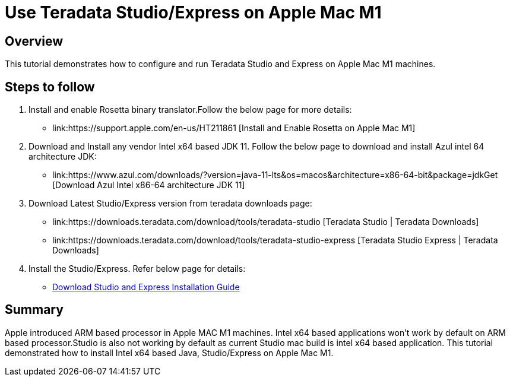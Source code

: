 = Use Teradata Studio/Express on Apple Mac M1
:experimental:
:page-author: Satish Chinthanippu
:page-email: satish.chinthanippu@teradata.com
:page-revdate: September 01st, 2022
:description: Runbook to configure and run Teradata Studio on Apple Mac M1.
:keywords: Teradata Studio, Teradata Studio Express, teradata, vantage, Mac, Apple Mac, Apple Mac M1, Arm based Processor.
:tabs:

== Overview

This tutorial demonstrates how to configure and run Teradata Studio and Express on Apple Mac M1 machines.

== Steps to follow

1. Install and enable Rosetta binary translator.Follow the below page for more details: 
* link:https://support.apple.com/en-us/HT211861 [Install and Enable Rosetta on Apple Mac M1]
2. Download and Install any vendor Intel x64 based JDK 11. Follow the below page to download and install Azul intel 64 architecture JDK:  
* link:https://www.azul.com/downloads/?version=java-11-lts&os=macos&architecture=x86-64-bit&package=jdkGet [Download Azul Intel x86-64 architecture JDK 11]
3. Download Latest Studio/Express version from teradata downloads page:
* link:https://downloads.teradata.com/download/tools/teradata-studio [Teradata Studio | Teradata Downloads]
* link:https://downloads.teradata.com/download/tools/teradata-studio-express [Teradata Studio Express | Teradata Downloads]
4. Install the Studio/Express. Refer below page for details:
* link:{attachmentsdir}/Studio-Express-InstallGuide.pdf[Download Studio and Express Installation Guide]



== Summary

Apple introduced ARM based processor in Apple MAC M1 machines. Intel x64 based applications won't work by default on ARM based processor.Studio is also not working by default as current Studio mac build is intel x64 based application. This tutorial demonstrated how to install Intel x64 based Java, Studio/Express on Apple Mac M1.


